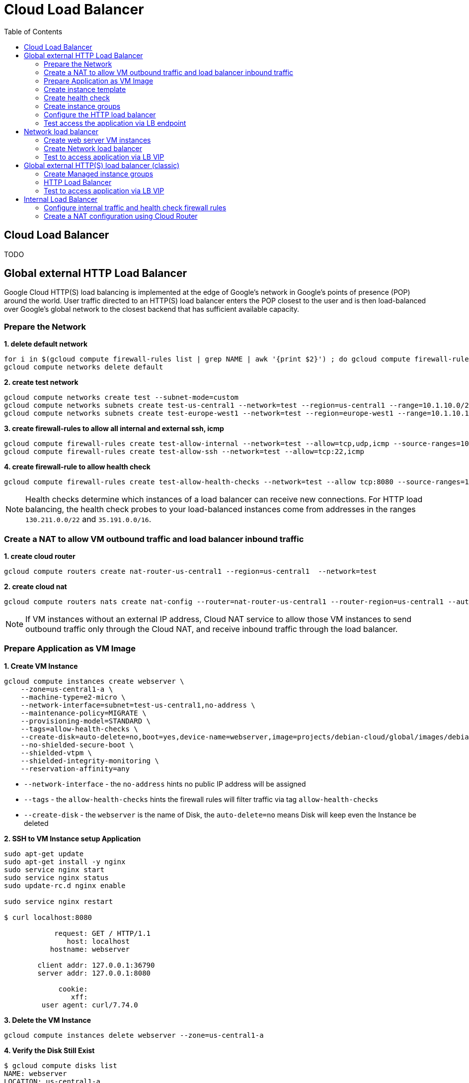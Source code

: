 = Cloud Load Balancer
:toc: manual

== Cloud Load Balancer

TODO

== Global external HTTP Load Balancer

Google Cloud HTTP(S) load balancing is implemented at the edge of Google's network in Google's points of presence (POP) around the world. User traffic directed to an HTTP(S) load balancer enters the POP closest to the user and is then load-balanced over Google's global network to the closest backend that has sufficient available capacity.

=== Prepare the Network

[source, bash]
.*1. delete default network*
----
for i in $(gcloud compute firewall-rules list | grep NAME | awk '{print $2}') ; do gcloud compute firewall-rules delete $i ; done
gcloud compute networks delete default
----

[source, bash]
.*2. create test network*
----
gcloud compute networks create test --subnet-mode=custom
gcloud compute networks subnets create test-us-central1 --network=test --region=us-central1 --range=10.1.10.0/28
gcloud compute networks subnets create test-europe-west1 --network=test --region=europe-west1 --range=10.1.10.16/28
----

[source, bash]
.*3. create firewall-rules to allow all internal and external ssh, icmp*
----
gcloud compute firewall-rules create test-allow-internal --network=test --allow=tcp,udp,icmp --source-ranges=10.1.10.0/27
gcloud compute firewall-rules create test-allow-ssh --network=test --allow=tcp:22,icmp
----

[source, bash]
.*4. create firewall-rule to allow health check*
----
gcloud compute firewall-rules create test-allow-health-checks --network=test --allow tcp:8080 --source-ranges=130.211.0.0/22,35.191.0.0/16 --target-tags=allow-health-checks
----

NOTE: Health checks determine which instances of a load balancer can receive new connections. For HTTP load balancing, the health check probes to your load-balanced instances come from addresses in the ranges `130.211.0.0/22` and `35.191.0.0/16`.

=== Create a NAT to allow VM outbound traffic and load balancer inbound traffic

[source, bash]
.*1. create cloud router*
----
gcloud compute routers create nat-router-us-central1 --region=us-central1  --network=test
----

[source, bash]
.*2. create cloud nat*
----
gcloud compute routers nats create nat-config --router=nat-router-us-central1 --router-region=us-central1 --auto-allocate-nat-external-ips --nat-all-subnet-ip-ranges
----

NOTE: If VM instances without an external IP address, Cloud NAT service to allow those VM instances to send outbound traffic only through the Cloud NAT, and receive inbound traffic through the load balancer.

=== Prepare Application as VM Image

[source, bash]
.*1. Create VM Instance*
----
gcloud compute instances create webserver \
    --zone=us-central1-a \
    --machine-type=e2-micro \
    --network-interface=subnet=test-us-central1,no-address \
    --maintenance-policy=MIGRATE \
    --provisioning-model=STANDARD \
    --tags=allow-health-checks \
    --create-disk=auto-delete=no,boot=yes,device-name=webserver,image=projects/debian-cloud/global/images/debian-11-bullseye-v20230206,mode=rw,size=10,type=pd-balanced \
    --no-shielded-secure-boot \
    --shielded-vtpm \
    --shielded-integrity-monitoring \
    --reservation-affinity=any
----

* `--network-interface` - the `no-address` hints no public IP address will be assigned
* `--tags` - the `allow-health-checks` hints the firewall rules will filter traffic via tag `allow-health-checks`
* `--create-disk` - the `webserver` is the name of Disk, the `auto-delete=no` means Disk will keep even the Instance be deleted

[source, bash]
.*2. SSH to VM Instance setup Application*
----
sudo apt-get update
sudo apt-get install -y nginx
sudo service nginx start
sudo service nginx status
sudo update-rc.d nginx enable

sudo service nginx restart

$ curl localhost:8080

            request: GET / HTTP/1.1
               host: localhost
           hostname: webserver

        client addr: 127.0.0.1:36790
        server addr: 127.0.0.1:8080

             cookie: 
                xff: 
         user agent: curl/7.74.0
----

[source, bash]
.*3. Delete the VM Instance*
----
gcloud compute instances delete webserver --zone=us-central1-a
----

[source, bash]
.*4. Verify the Disk Still Exist*
----
$ gcloud compute disks list
NAME: webserver
LOCATION: us-central1-a
LOCATION_SCOPE: zone
SIZE_GB: 10
TYPE: pd-balanced
STATUS: READY
----

[source, bash]
.*5. Create VM Image*
----
gcloud compute images create testwebserver --source-disk=webserver --source-disk-zone=us-central1-a --storage-location=us --family=webserver
----

=== Create instance template

[source, bash]
.*1. configure the instance template*
----
gcloud compute instance-templates create us-webserver-template --machine-type=f1-micro --network-interface=subnet=test-us-central1,no-address --maintenance-policy=MIGRATE --provisioning-model=STANDARD --tags=allow-health-checks --create-disk=auto-delete=yes,boot=yes,device-name=testwebserver-template,image=testwebserver,mode=rw,size=10,type=pd-balanced --no-shielded-secure-boot --shielded-vtpm --shielded-integrity-monitoring --reservation-affinity=any

gcloud compute instance-templates create eu-webserver-template --machine-type=f1-micro --network-interface=subnet=test-europe-west1,no-address --maintenance-policy=MIGRATE --provisioning-model=STANDARD --tags=allow-health-checks --create-disk=auto-delete=yes,boot=yes,device-name=testwebserver-template,image=testwebserver,mode=rw,size=10,type=pd-balanced --no-shielded-secure-boot --shielded-vtpm --shielded-integrity-monitoring --reservation-affinity=any
----

[source, bash]
.*2. verify the instance template*
----
$ gcloud compute instance-templates list
NAME: eu-webserver-template
MACHINE_TYPE: f1-micro
PREEMPTIBLE:
CREATION_TIMESTAMP: 2023-02-18T07:33:52.548-08:00

NAME: us-webserver-template
MACHINE_TYPE: f1-micro
PREEMPTIBLE:
CREATION_TIMESTAMP: 2023-02-18T07:33:22.746-08:00
----

* link:lb-compute-instance-templates.json[lb-compute-instance-templates.json]

=== Create health check

[source, bash]
.*1. create health check for managed instance groups*
----
gcloud compute health-checks create tcp http-health-check --port=8080 --proxy-header=NONE --check-interval=5 --timeout=5 --unhealthy-threshold=2 --healthy-threshold=2
----

[source, bash]
.*2. verify the health check*
----
$ gcloud compute health-checks list --format=json
NAME: http-health-check
REGION:
PROTOCOL: TCP
----

* link:lb-compute-health-checks.json[lb-compute-health-checks.json]

=== Create instance groups

[source, bash]
.*1. create instance group us-central1-mig*
----
gcloud compute instance-groups managed create us-central1-mig --base-instance-name=us-central1-mig --size=1 --template=us-webserver-template --zones=us-central1-c,us-central1-f,us-central1-b --target-distribution-shape=EVEN --instance-redistribution-type=PROACTIVE --list-managed-instances-results=PAGELESS --health-check=http-health-check --initial-delay=60
gcloud compute instance-groups managed set-autoscaling us-central1-mig --region=us-central1 --cool-down-period=60 --max-num-replicas=2 --min-num-replicas=1 --mode=on --target-load-balancing-utilization=0.8
----

[source, bash]
.*2. create instance group europe-west1-mig*
----
gcloud compute instance-groups managed create europe-west1-mig --base-instance-name=europe-west1-mig --size=1 --template=eu-webserver-template --zones=europe-west1-b,europe-west1-d,europe-west1-c --target-distribution-shape=EVEN --instance-redistribution-type=PROACTIVE --list-managed-instances-results=PAGELESS --health-check=http-health-check --initial-delay=60
gcloud compute instance-groups managed set-autoscaling europe-west1-mig --region=europe-west1 --cool-down-period=60 --max-num-replicas=2 --min-num-replicas=1 --mode=on --target-load-balancing-utilization=0.8
----

[source, bash]
.*3. verify the instance groups*
----
$ gcloud compute instance-groups list
NAME: us-central1-mig
LOCATION: us-central1
SCOPE: region
NETWORK: test
MANAGED: Yes
INSTANCES: 1

NAME: europe-west1-mig
LOCATION: europe-west1
SCOPE: region
NETWORK: test
MANAGED: Yes
INSTANCES: 1
----

* link:lb-compute-instance-groups.json[lb-compute-instance-groups.json]

=== Configure the HTTP load balancer

*1. click `Network Services` > `Load balancingStart`, click `Create Load Balancer`*

image:lb-start-config.png[]

NOTE: There mainly 3 categories of Load Balancers.

*2. Select `From Internet to my VMs or serverless services` and `Global HTTP(S) Load Balancer`*

image:lb-create-options.png[]

*3. Configure Frontend with both IPv4 and IPv6 address on port 80*

image:lb-fronted.png[]

*4. Configure Backend reference with 2 instance groups*

image:lb-bakcend.png[]

NOTE: the health check passed, both instance groups has one active vm instance.

*5. Observability*

image:lb-observe.png[]

=== Test access the application via LB endpoint

[source, bash]
.*1. IPv4 access*
----
$ curl http://34.110.133.211/

            request: GET / HTTP/1.1
               host: 34.110.133.211
           hostname: us-central1-mig-hj4h

        client addr: 35.191.13.248:36374
        server addr: 10.1.10.3:8080

             cookie: 
                xff: 
         user agent: curl/7.64.1
----

[source, bash]
.*2. IPv6 access*
----
$ curl http://[2600:1901:0:8a64::]/

            request: GET / HTTP/1.1
               host: [2600:1901:0:8a64::]
           hostname: us-central1-mig-hj4h

        client addr: 35.191.10.41:60452
        server addr: 10.1.10.3:8080

             cookie: 
                xff: 
         user agent: curl/7.64.1
----

[source, bash]
.*3. Access 10 times. record client address*
----
$ for i in {1..10} ; do curl -s http://[2600:1901:0:8a64::]/ | grep client ; done
        client addr: 35.191.19.137:59148
        client addr: 35.191.23.243:36940
        client addr: 35.191.17.70:53276
        client addr: 35.191.13.251:37462
        client addr: 35.191.19.172:37568
        client addr: 35.191.17.147:35084
        client addr: 35.191.10.45:41058
        client addr: 35.191.19.138:48834
        client addr: 35.191.17.144:34852
        client addr: 35.191.23.80:55730
----

NOTE: the cloud load balancer use `35.191.0.0/16` as snat pool.

*4. Review LB's health check packets*

image:lb-tcp-health-check.png[]

Note that the Load Balancer source also come from `35.191.0.0/16`, use one of member of snat pool.

== Network load balancer  

* Google Cloud external TCP/UDP Network Load Balancing is a regional, pass-through load balancer. A network load balancer distributes external traffic among virtual machine (VM) instances in the same region.

=== Create web server VM instances

[source, bash]
.*1. create vm www1*
----
gcloud compute instances create www1 \
    --zone=us-central1-a \
    --tags=network-lb-tag \
    --machine-type=e2-small \
    --image-family=debian-11 \
    --image-project=debian-cloud \
    --metadata=startup-script='#!/bin/bash
      apt-get update
      apt-get install -y nginx
      curl -k -s https://raw.githubusercontent.com/cloudadc/cloud-quickstarts/main/gcp/network/lb/app.conf -o /etc/nginx/conf.d/app.conf
      update-rc.d nginx enable
      service nginx restart'
----

[source, bash]
.*2. create vm www2*
----
gcloud compute instances create www2 \
    --zone=us-central1-a \
    --tags=network-lb-tag \
    --machine-type=e2-small \
    --image-family=debian-11 \
    --image-project=debian-cloud \
    --metadata=startup-script='#!/bin/bash
      apt-get update
      apt-get install -y nginx
      curl -k -s https://raw.githubusercontent.com/cloudadc/cloud-quickstarts/main/gcp/network/lb/app.conf -o /etc/nginx/conf.d/app.conf
      update-rc.d nginx enable
      service nginx restart'
----

[source, bash]
.*3. create vm www3*
----
gcloud compute instances create www3 \
    --zone=us-central1-a \
    --tags=network-lb-tag \
    --machine-type=e2-small \
    --image-family=debian-11 \
    --image-project=debian-cloud \
    --metadata=startup-script='#!/bin/bash
      apt-get update
      apt-get install -y nginx
      curl -k -s https://raw.githubusercontent.com/cloudadc/cloud-quickstarts/main/gcp/network/lb/app.conf -o /etc/nginx/conf.d/app.conf
      update-rc.d nginx enable
      service nginx restart'
----

[source, bash]
.*4. create firewall to allow http request*
----
gcloud compute firewall-rules create www-firewall-network-lb --target-tags network-lb-tag --allow tcp:8080
----

[source, bash]
.*5. test access www app*
----
$ for ip in $(gcloud compute instances list | grep EXTERNAL_IP | awk '{print $2}') ; do curl $ip:8080 ; done

            request: GET / HTTP/1.1
               host: 34.66.174.19
           hostname: www1

        client addr: 34.87.162.177:37952
        server addr: 10.128.0.5:8080

             cookie:
                xff:
         user agent: curl/7.74.0


            request: GET / HTTP/1.1
               host: 34.30.185.127
           hostname: www2

        client addr: 34.87.162.177:34504
        server addr: 10.128.0.6:8080

             cookie:
                xff:
         user agent: curl/7.74.0


            request: GET / HTTP/1.1
               host: 34.30.158.80
           hostname: www3

        client addr: 34.87.162.177:41204
        server addr: 10.128.0.7:8080

             cookie:
                xff:
         user agent: curl/7.74.0
----

=== Create Network load balancer

[source, bash]
.*1. Create a static external IP address*
----
gcloud compute addresses create network-lb-ip-1 --region=us-central1 
----

[source, bash]
.*2. Create a HTTP health check*
----
gcloud compute http-health-checks create basic-check
----

[source, bash]
.*3. Create a target pool*
----
gcloud compute target-pools create www-pool --region=us-central1 --http-health-check=basic-check
----

[source, bash]
.*4. Add the instances to the pool*
----
gcloud compute target-pools add-instances www-pool --instances=www1,www2,www3 --instances-zone=us-central1-a --region=us-central1
----

[source, bash]
.*5. Add a forwarding rule*
----
gcloud compute forwarding-rules create www-rule --region=us-central1 --ports=8080 --address=network-lb-ip-1 --target-pool=www-pool
----

=== Test to access application via LB VIP

[source, bash]
----
$ IPADDRESS=$(gcloud compute forwarding-rules describe www-rule --region=us-central1 | grep IPAddress | awk '{print $2}') ; for i in 1 2 3 ; do curl $IPADDRESS:8080 ; done

            request: GET / HTTP/1.1
               host: 34.134.75.195
           hostname: www2

        client addr: 34.87.162.177:40456
        server addr: 34.134.75.195:8080

             cookie:
                xff:
         user agent: curl/7.74.0


            request: GET / HTTP/1.1
               host: 34.134.75.195
           hostname: www3

        client addr: 34.87.162.177:34026
        server addr: 34.134.75.195:8080

             cookie:
                xff:
         user agent: curl/7.74.0


            request: GET / HTTP/1.1
               host: 34.134.75.195
           hostname: www2

        client addr: 34.87.162.177:34038
        server addr: 34.134.75.195:8080

             cookie:
                xff:
         user agent: curl/7.74.0
----

== Global external HTTP(S) load balancer (classic)

* External HTTP(S) Load Balancing is a proxy-based Layer 7 load balancer that enables you to run and scale your services behind a single external IP address. External HTTP(S) Load Balancing distributes HTTP and HTTPS traffic to backends hosted on a variety of Google Cloud platforms (such as Compute Engine, Google Kubernetes Engine (GKE), Cloud Storage, and so on), as well as external backends connected over the internet or via hybrid connectivity.

=== Create Managed instance groups

[source, bash]
.*1. Create a instance template*
----
gcloud compute instance-templates create lb-backend-template \
   --region=us-central1 \
   --network=default \
   --subnet=default \
   --tags=allow-health-check \
   --machine-type=e2-medium \
   --image-family=debian-11 \
   --image-project=debian-cloud \
   --metadata=startup-script='#!/bin/bash
      apt-get update
      apt-get install -y nginx
      curl -k -s https://raw.githubusercontent.com/cloudadc/cloud-quickstarts/main/gcp/network/lb/app.conf -o /etc/nginx/conf.d/app.conf
      update-rc.d nginx enable
      service nginx restart'
----

[source, bash]
.*2. Create a managed instance group*
----
gcloud compute instance-groups managed create lb-backend-group --template=lb-backend-template --size=2 --zone=us-central1-a
----

[source, bash]
.*3. Create firewall rule to allow health check and LB snat ingress request*
----
gcloud compute firewall-rules create fw-allow-health-check \
  --network=default \
  --action=allow \
  --direction=ingress \
  --source-ranges=130.211.0.0/22,35.191.0.0/16 \
  --target-tags=allow-health-check \
  --rules=tcp:8080
----

=== HTTP Load Balancer

[source, bash]
.*1. set up a global static external IP address*
----
gcloud compute addresses create lb-ipv4-1 --ip-version=IPV4 --global
----

[source, bash]
.*2. create a health check*
----
gcloud compute health-checks create http http-basic-check --port 8080
----

[source, bash]
.*3. Create a backend service*
----
gcloud compute backend-services create web-backend-service \
  --protocol=HTTP \
  --port-name=http \
  --health-checks=http-basic-check \
  --global
----

[source, bash]
.*4. Add your instance group as the backend to the backend service*
----
gcloud compute backend-services add-backend web-backend-service \
  --instance-group=lb-backend-group \
  --instance-group-zone=us-central1-a \
  --global
----

[source, bash]
.*5. Create a URL map to route the incoming requests to the default backend service*
----
gcloud compute url-maps create web-map-http --default-service web-backend-service
----

[source, bash]
.*6. Create a target HTTP proxy to route requests to your URL map*
----
gcloud compute target-http-proxies create http-lb-proxy --url-map web-map-http
----

[source, bash]
.*7. Create a global forwarding rule to route incoming requests to the proxy*
----
gcloud compute forwarding-rules create http-content-rule \
    --address=lb-ipv4-1\
    --global \
    --target-http-proxy=http-lb-proxy \
    --ports=8080
----

=== Test to access application via LB VIP

[source, bash]
----
$ IPAddress=$(gcloud compute forwarding-rules describe http-content-rule --global | grep IPAddress | awk '{print $2}') ; for i in 1 2 3  ; do curl $IPAddress:8080 ; done

            request: GET / HTTP/1.1
               host: 34.120.42.55
           hostname: lb-backend-group-rjbv

        client addr: 130.211.0.20:50629
        server addr: 10.128.0.9:8080

             cookie:
                xff:
         user agent: curl/7.74.0


            request: GET / HTTP/1.1
               host: 34.120.42.55
           hostname: lb-backend-group-jgdf

        client addr: 35.191.3.67:53351
        server addr: 10.128.0.8:8080

             cookie:
                xff:
         user agent: curl/7.74.0


            request: GET / HTTP/1.1
               host: 34.120.42.55
           hostname: lb-backend-group-rjbv

        client addr: 35.191.3.65:50702
        server addr: 10.128.0.9:8080

             cookie:
                xff:
         user agent: curl/7.74.0
----

== Internal Load Balancer

Google Cloud offers Internal Load Balancing for your TCP/UDP-based traffic. Internal Load Balancing enables you to run and scale your services behind a private load balancing IP address that is accessible only to your internal virtual machine instances.

=== Configure internal traffic and health check firewall rules

[source, bash]
----
gcloud compute firewall-rules create fw-allow-health-checks --network my-internal-app --allow tcp:80 --source-ranges 130.211.0.0/22,35.191.0.0/16 --target-tags backend-service
gcloud compute firewall-rules create fw-allow-lb-access --network my-internal-app --allow all --source-ranges 10.10.0.0/16 --target-tags backend-service
----

NOTE: Configure firewall rules to allow internal traffic connectivity from sources in the 10.10.0.0/16 range. This rule allows incoming traffic from any client located in the subnet. Health checks determine which instances of a load balancer can receive new connections. For HTTP load balancing, the health check probes to your load-balanced instances come from addresses in the ranges 130.211.0.0/22 and 35.191.0.0/16. Your firewall rules must allow these connections.

=== Create a NAT configuration using Cloud Router

[source, bash]
.*1. create cloud router*
----
gcloud compute routers create nat-router-us-central1 --region us-central1 --network my-internal-app
----

[source, bash]
.*2. create cloud nat*
----
gcloud compute routers nats create nat-config --router=nat-router-us-central1 --router-region=us-central1 --auto-allocate-nat-external-ips --nat-all-subnet-ip-ranges
----

NOTE: If VM instances without an external IP address, Cloud NAT service to allow these VM instances to send outbound traffic only through the Cloud NAT, and receive inbound traffic through the load balancer.


